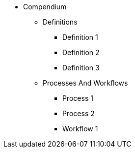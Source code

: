 * Compendium
** Definitions
*** Definition 1
*** Definition 2
*** Definition 3
** Processes And Workflows
*** Process 1
*** Process 2
*** Workflow 1